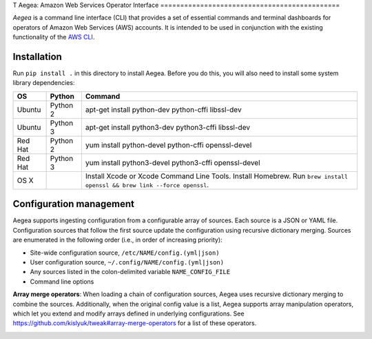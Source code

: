 T
Aegea: Amazon Web Services Operator Interface
=============================================

*Aegea* is a command line interface (CLI) that provides a set of essential commands and terminal dashboards for
operators of Amazon Web Services (AWS) accounts. It is intended to be used in conjunction with the existing
functionality of the `AWS CLI <https://aws.amazon.com/cli/>`_.

Installation
~~~~~~~~~~~~
Run ``pip install .`` in this directory to install Aegea. Before you do this, you will also need to install some system
library dependencies:

+--------------+---------+-----------------------------------------------------------------------------------------+
| OS           | Python  | Command                                                                                 |
+==============+=========+=========================================================================================+
| Ubuntu       | Python 2| apt-get install python-dev python-cffi libssl-dev                                       |
+--------------+---------+-----------------------------------------------------------------------------------------+
| Ubuntu       | Python 3| apt-get install python3-dev python3-cffi libssl-dev                                     |
+--------------+---------+-----------------------------------------------------------------------------------------+
| Red Hat      | Python 2| yum install python-devel python-cffi openssl-devel                                      |
+--------------+---------+-----------------------------------------------------------------------------------------+
| Red Hat      | Python 3| yum install python3-devel python3-cffi openssl-devel                                    |
+--------------+---------+-----------------------------------------------------------------------------------------+
| OS X         |         | Install Xcode or Xcode Command Line Tools. Install Homebrew. Run                        |
|              |         | ``brew install openssl && brew link --force openssl``.                                  |
+--------------+---------+-----------------------------------------------------------------------------------------+

Configuration management
~~~~~~~~~~~~~~~~~~~~~~~~
Aegea supports ingesting configuration from a configurable array of sources. Each source is a JSON or YAML file.
Configuration sources that follow the first source update the configuration using recursive dictionary merging. Sources are
enumerated in the following order (i.e., in order of increasing priority):

- Site-wide configuration source, ``/etc/NAME/config.(yml|json)``
- User configuration source, ``~/.config/NAME/config.(yml|json)``
- Any sources listed in the colon-delimited variable ``NAME_CONFIG_FILE``
- Command line options

**Array merge operators**: When loading a chain of configuration sources, Aegea uses recursive dictionary merging to combine the sources. Additionally, when the original config value is a list, Aegea supports array manipulation operators, which let you extend and modify arrays defined in underlying configurations. See https://github.com/kislyuk/tweak#array-merge-operators for a list of these operators.

.. image:: https://circleci.com/gh/kislyuk/aegea.svg?style=svg&circle-token=70d22b84025fad5d484ac5f3df1fc0a183c0f516
   :target: https://circleci.com/gh/kislyuk/aegea
.. image:: https://codecov.io/gh/kislyuk/aegea/branch/master/graph/badge.svg?token=a9suCNpECz
   :target: https://codecov.io/gh/kislyuk/aegea
